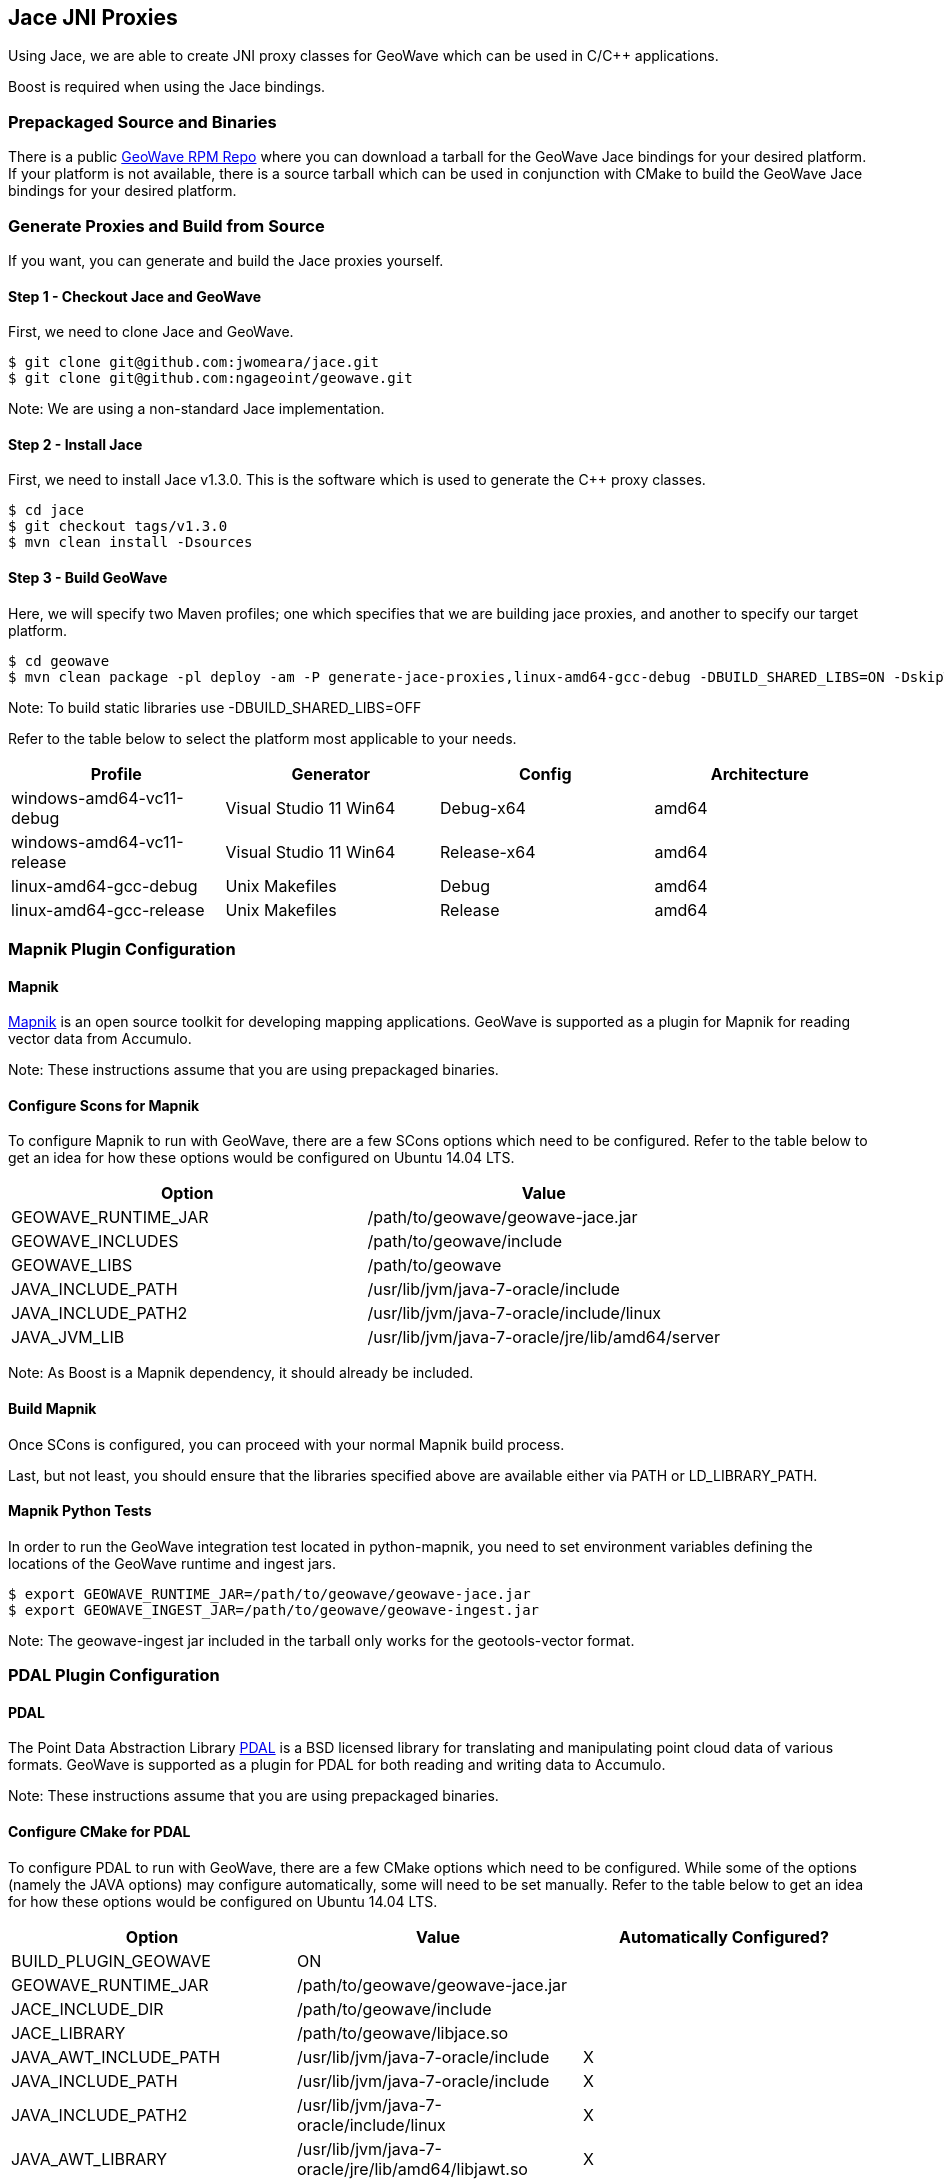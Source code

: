 [[jace-jni-proxies]]
<<<
== Jace JNI Proxies

Using Jace, we are able to create JNI proxy classes for GeoWave which can be used in C/C++ applications.

Boost is required when using the Jace bindings.

=== Prepackaged Source and Binaries

There is a public http://ngageoint.github.io/geowave/packages.html[GeoWave RPM Repo] where you can download a tarball
for the GeoWave Jace bindings for your desired platform.  If your platform is not available, there is a source tarball
which can be used in conjunction with CMake to build the GeoWave Jace bindings for your desired platform.

=== Generate Proxies and Build from Source

If you want, you can generate and build the Jace proxies yourself.

==== Step 1 - Checkout Jace and GeoWave

First, we need to clone Jace and GeoWave.

[source, bash]
----
$ git clone git@github.com:jwomeara/jace.git
$ git clone git@github.com:ngageoint/geowave.git
----

Note: We are using a non-standard Jace implementation.

==== Step 2 - Install Jace

First, we need to install Jace v1.3.0.  This is the software which is used to generate the C++ proxy classes.

[source, bash]
----
$ cd jace
$ git checkout tags/v1.3.0
$ mvn clean install -Dsources
----

==== Step 3 - Build GeoWave

Here, we will specify two Maven profiles; one which specifies that we are building jace proxies, and another to specify our target platform.

[source, bash]
----
$ cd geowave
$ mvn clean package -pl deploy -am -P generate-jace-proxies,linux-amd64-gcc-debug -DBUILD_SHARED_LIBS=ON -DskipTests
----

Note: To build static libraries use -DBUILD_SHARED_LIBS=OFF

Refer to the table below to select the platform most applicable to your needs.

[cols="4*", options="header"]
|===
|Profile
|Generator
|Config
|Architecture

|windows-amd64-vc11-debug
|Visual Studio 11 Win64
|Debug-x64
|amd64

|windows-amd64-vc11-release
|Visual Studio 11 Win64
|Release-x64
|amd64

|linux-amd64-gcc-debug
|Unix Makefiles
|Debug
|amd64

|linux-amd64-gcc-release
|Unix Makefiles
|Release
|amd64
|===

=== Mapnik Plugin Configuration

==== Mapnik

http://mapnik.org/[Mapnik] is an open source toolkit for developing mapping applications.
GeoWave is supported as a plugin for Mapnik for reading vector data from Accumulo.

Note: These instructions assume that you are using prepackaged binaries.

==== Configure Scons for Mapnik

To configure Mapnik to run with GeoWave, there are a few SCons options which need to be configured.
Refer to the table below to get an idea for how these options would be configured on Ubuntu 14.04 LTS.

[cols="2*", options="header"]
|===
|Option
|Value

|GEOWAVE_RUNTIME_JAR
|/path/to/geowave/geowave-jace.jar

|GEOWAVE_INCLUDES
|/path/to/geowave/include

|GEOWAVE_LIBS
|/path/to/geowave

|JAVA_INCLUDE_PATH
|/usr/lib/jvm/java-7-oracle/include

|JAVA_INCLUDE_PATH2
|/usr/lib/jvm/java-7-oracle/include/linux

|JAVA_JVM_LIB
|/usr/lib/jvm/java-7-oracle/jre/lib/amd64/server
|===

Note: As Boost is a Mapnik dependency, it should already be included.

==== Build Mapnik

Once SCons is configured, you can proceed with your normal Mapnik build process.

Last, but not least, you should ensure that the libraries specified above are available either via PATH or LD_LIBRARY_PATH.

==== Mapnik Python Tests

In order to run the GeoWave integration test located in python-mapnik, you need to set environment variables defining the locations of the GeoWave runtime and ingest jars.

[source, bash]
----
$ export GEOWAVE_RUNTIME_JAR=/path/to/geowave/geowave-jace.jar
$ export GEOWAVE_INGEST_JAR=/path/to/geowave/geowave-ingest.jar
----

Note: The geowave-ingest jar included in the tarball only works for the geotools-vector format.

=== PDAL Plugin Configuration

==== PDAL

The Point Data Abstraction Library http://www.pdal.io/index.html[PDAL] is a BSD licensed library for translating
and manipulating point cloud data of various formats.  GeoWave is supported as a plugin for PDAL for both reading
and writing data to Accumulo.

Note: These instructions assume that you are using prepackaged binaries.

==== Configure CMake for PDAL

To configure PDAL to run with GeoWave, there are a few CMake options which need to be configured.
While some of the options (namely the JAVA options) may configure automatically, some will need to be set manually.  
Refer to the table below to get an idea for how these options would be configured on Ubuntu 14.04 LTS.

[cols="3*", options="header"]
|===
|Option
|Value
|Automatically Configured?

|BUILD_PLUGIN_GEOWAVE
|ON
|

|GEOWAVE_RUNTIME_JAR
|/path/to/geowave/geowave-jace.jar
|

|JACE_INCLUDE_DIR
|/path/to/geowave/include
|

|JACE_LIBRARY
|/path/to/geowave/libjace.so
|

|JAVA_AWT_INCLUDE_PATH
|/usr/lib/jvm/java-7-oracle/include
|X

|JAVA_INCLUDE_PATH
|/usr/lib/jvm/java-7-oracle/include
|X

|JAVA_INCLUDE_PATH2
|/usr/lib/jvm/java-7-oracle/include/linux
|X

|JAVA_AWT_LIBRARY
|/usr/lib/jvm/java-7-oracle/jre/lib/amd64/libjawt.so
|X

|JAVA_JVM_LIBRARY
|/usr/lib/jvm/java-7-oracle/jre/lib/amd64/server/libjvm.so
|X
|===

Note: As Boost is a PDAL dependency, it should already be included.

==== Build PDAL

Once CMake is configured, you can proceed with your normal PDAL build process.

Last, but not least, when building shared libraries you should ensure that the libraries specified above are available via PATH or LD_LIBRARY_PATH.

Within the PDAL documentation, you can see examples of how GeoWave can be used as both a
http://www.pdal.io/stages/readers.geowave.html[reader] and http://www.pdal.io/stages/writers.geowave.html[writer].
